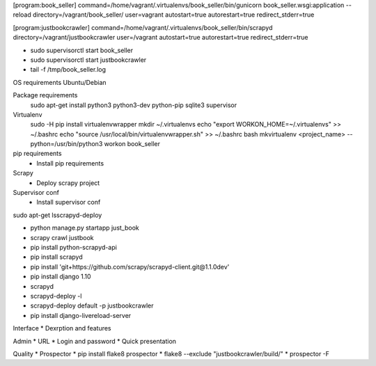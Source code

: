 [program:book_seller]
command=/home/vagrant/.virtualenvs/book_seller/bin/gunicorn book_seller.wsgi:application --reload
directory=/vagrant/book_seller/
user=vagrant
autostart=true
autorestart=true
redirect_stderr=true

[program:justbookcrawler]
command=/home/vagrant/.virtualenvs/book_seller/bin/scrapyd
directory=/vagrant/justbookcrawler
user=/vagrant
autostart=true
autorestart=true
redirect_stderr=true


* sudo supervisorctl start book_seller
* sudo supervisorctl start justbookcrawler
* tail -f /tmp/book_seller.log

OS requirements
Ubuntu/Debian

Package requirements
    sudo apt-get install python3 python3-dev python-pip sqlite3 supervisor

Virtualenv
    sudo -H pip install virtualenvwrapper
    mkdir ~/.virtualenvs
    echo "export WORKON_HOME=~/.virtualenvs" >> ~/.bashrc
    echo "source /usr/local/bin/virtualenvwrapper.sh" >> ~/.bashrc
    bash
    mkvirtualenv <project_name> --python=/usr/bin/python3
    workon book_seller

pip requirements
    * Install pip requirements

Scrapy
    * Deploy scrapy project

Supervisor conf
    * Install supervisor conf


sudo apt-get lsscrapyd-deploy

* python manage.py startapp just_book
* scrapy crawl justbook
* pip install python-scrapyd-api
* pip install scrapyd
* pip install 'git+https://github.com/scrapy/scrapyd-client.git@1.1.0dev'
* pip install django 1.10
* scrapyd
* scrapyd-deploy -l
* scrapyd-deploy default -p justbookcrawler
* pip install django-livereload-server

Interface
* Dexrption and features

Admin
* URL
* Login and password
* Quick presentation

Quality
* Prospector
* pip install flake8 prospector
* flake8 --exclude "justbookcrawler/build/"
* prospector -F